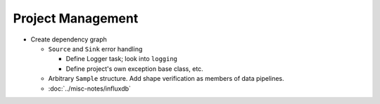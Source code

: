 .. ot-group:: project_management

Project Management
==================

* Create dependency graph

  * ``Source`` and ``Sink`` error handling

    * Define Logger task; look into ``logging``
    * Define project's own exception base class, etc.

  * Arbitrary ``Sample`` structure. Add shape verification as members
    of data pipelines.
  * :doc:`../misc-notes/influxdb`
